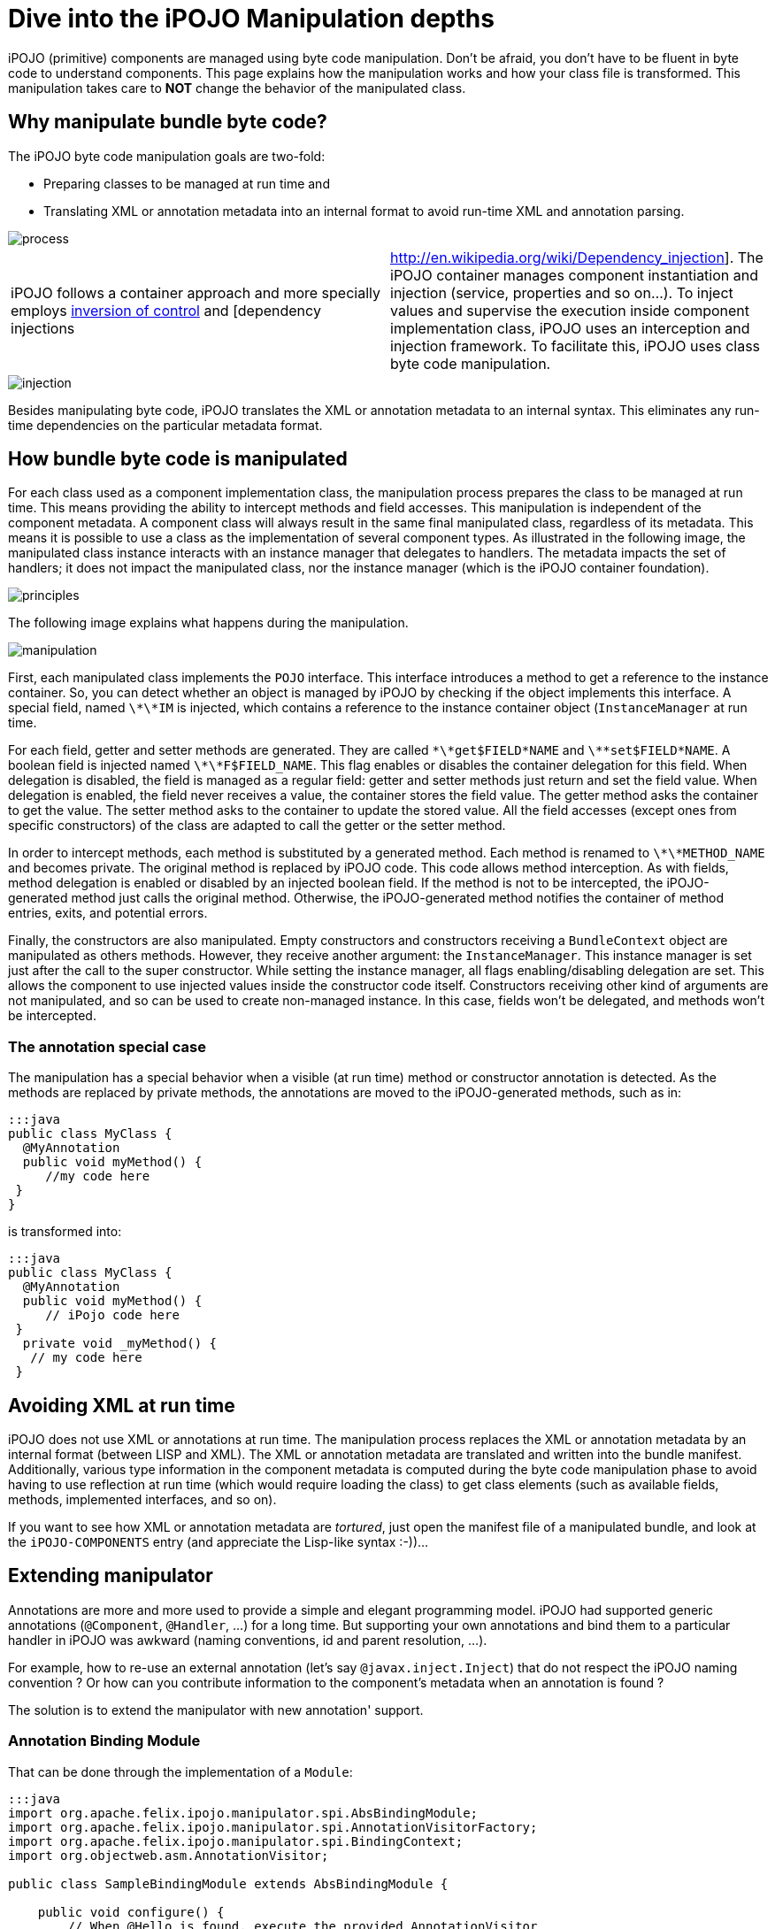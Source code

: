 = Dive into the iPOJO Manipulation depths

iPOJO (primitive) components are managed using byte code manipulation.
Don't be afraid, you don't have to be fluent in byte code to understand components.
This page explains how the manipulation works and how your class file is transformed.
This manipulation takes care to *NOT* change the behavior of the manipulated class.



== Why manipulate bundle byte code?

The iPOJO byte code manipulation goals are two-fold:

* Preparing classes to be managed at run time and
* Translating XML or annotation metadata into an internal format to avoid run-time XML and annotation parsing.

image::documentation/subprojects/apache-felix-ipojo/apache-felix-ipojo-devguide/process.png[]

[cols=2*]
|===
| iPOJO follows a container approach and more specially employs http://en.wikipedia.org/wiki/Inversion_of_control[inversion of control] and [dependency injections
| http://en.wikipedia.org/wiki/Dependency_injection].
The iPOJO container manages component instantiation and injection (service, properties and so on...).
To inject values and supervise the execution inside component implementation class, iPOJO uses an interception and injection framework.
To facilitate this, iPOJO uses class byte code manipulation.
|===

image::documentation/subprojects/apache-felix-ipojo/apache-felix-ipojo-devguide/injection.png[]

Besides manipulating byte code, iPOJO translates the XML or annotation metadata to an internal syntax.
This eliminates any run-time dependencies on the particular metadata format.

== How bundle byte code is manipulated

For each class used as a component implementation class, the manipulation process prepares the class to be managed at run time.
This means providing the ability to intercept methods and field accesses.
This manipulation is independent of the component metadata.
A component class will always result in the same final manipulated class, regardless of its metadata.
This means it is possible to use a class as the implementation of several component types.
As illustrated in the following image, the manipulated class instance interacts with an instance manager that delegates to handlers.
The metadata impacts the set of handlers;
it does not impact the manipulated class, nor the instance manager (which is the iPOJO container foundation).

image::documentation/subprojects/apache-felix-ipojo/apache-felix-ipojo-devguide/principles.png[]

The following image explains what happens during the manipulation.

image::documentation/subprojects/apache-felix-ipojo/apache-felix-ipojo-devguide/manipulation.png[]

First, each manipulated class implements the `POJO` interface.
This interface introduces a method to get a reference to the instance container.
So, you can detect whether an object is managed by iPOJO by checking if the object implements this interface.
A special field, named `\*\*IM` is injected, which contains a reference to the instance container object (`InstanceManager` at run time.

For each field, getter and setter methods are generated.
They are called `\*\*get$FIELD*NAME` and `\*\*set$FIELD*NAME`.
A boolean field is injected named `\*\*F$FIELD_NAME`.
This flag enables or disables the container delegation for this field.
When delegation is disabled, the field is managed as a regular field: getter and setter methods just return and set the field value.
When delegation is enabled, the field never receives a value, the container stores the field value.
The getter method asks the container to get the value.
The setter method asks to the container to update the stored value.
All the field accesses (except ones from specific constructors) of the class are adapted to call the getter or the setter method.

In order to intercept methods, each method is substituted by a generated method.
Each method is renamed to `\*\*METHOD_NAME` and becomes private.
The original method is replaced by iPOJO code.
This code allows method interception.
As with fields, method delegation is enabled or disabled by an injected boolean field.
If the method is not to be intercepted, the iPOJO-generated method just calls the original method.
Otherwise, the iPOJO-generated method notifies the container of method entries, exits, and potential errors.

Finally, the constructors are also manipulated.
Empty constructors and constructors receiving a `BundleContext` object are manipulated as others methods.
However, they receive another argument: the `InstanceManager`.
This instance manager is set just after the call to the super constructor.
While setting the instance manager, all flags enabling/disabling delegation are set.
This allows the component to use injected values inside the constructor code itself.
Constructors receiving other kind of arguments are not manipulated, and so can be used to create non-managed instance.
In this case, fields won't be delegated, and methods won't be intercepted.

=== The annotation special case

The manipulation has a special behavior when a visible (at run time) method or constructor annotation is detected.
As the methods are replaced by private methods, the annotations are moved to the iPOJO-generated methods, such as in:

 :::java
 public class MyClass {
   @MyAnnotation
   public void myMethod() {
      //my code here
  }
 }

is transformed into:

 :::java
 public class MyClass {
   @MyAnnotation
   public void myMethod() {
      // iPojo code here
  }
   private void _myMethod() {
    // my code here
  }

== Avoiding XML at run time

iPOJO does not use XML or annotations at run time.
The manipulation process replaces the XML or annotation metadata by an internal format (between LISP and XML).
The XML or annotation metadata are translated and written into the bundle manifest.
Additionally, various type information in the component metadata is computed during the byte code manipulation phase to avoid having to use reflection at run time (which would require loading the class) to get class elements (such as available fields, methods, implemented interfaces, and so on).

If you want to see how XML or annotation metadata are _tortured_, just open the manifest file of a manipulated bundle, and look at the `iPOJO-COMPONENTS` entry (and appreciate the Lisp-like syntax :-))...

== Extending manipulator

Annotations are more and more used to provide a simple and elegant programming model.
iPOJO had supported generic annotations (`@Component`, `@Handler`, ...) for a long time.
But supporting your own annotations and bind them to a particular handler in iPOJO was awkward (naming conventions, id and parent resolution, ...).

For example, how to re-use an external annotation (let's say `@javax.inject.Inject`) that do not respect the iPOJO naming convention ?
Or how can you contribute information to the component's metadata when an annotation is found ?

The solution is to extend the manipulator with new annotation' support.

=== Annotation Binding Module

That can be done through the implementation of a `Module`:

....
:::java
import org.apache.felix.ipojo.manipulator.spi.AbsBindingModule;
import org.apache.felix.ipojo.manipulator.spi.AnnotationVisitorFactory;
import org.apache.felix.ipojo.manipulator.spi.BindingContext;
import org.objectweb.asm.AnnotationVisitor;

public class SampleBindingModule extends AbsBindingModule {

    public void configure() {
        // When @Hello is found, execute the provided AnnotationVisitor
        bind(Hello.class)
            .to(new AnnotationVisitorFactory() {
                public AnnotationVisitor newAnnotationVisitor(BindingContext context) {
                    return new HelloVisitor(context.getWorkbench());
                }
            });
   }
}
....

The `AbsBindingModule.configure()` method has to be implemented by each new Module.
It contains the annotation binding specification(s).
An annotation binding simply declares what to do when a given annotation is found.

In the example case, when the `@Hello` annotation is encountered in a class' bytecode, the manipulator will find an annotation binding for `@Hello` and call it's `AnnotationVisitorFactory.newAnnotationVisitor()` method to obtain a dedicated `AnnotationVisitor` (here `HelloVisitor`).

=== Visitors

Here are the `@Hello` annotation and `HelloVisitor` class for better understanding:

 :::java
 @Target(ElementType.TYPE)
 public @interface Hello {
     String name();
 }

The `@Hello` annotation has a mandatory `name` attribute.

....
:::java
public class HelloVisitor extends EmptyVisitor implements AnnotationVisitor {

    private Element hello = new Element("hello", "org.apache.felix.ipojo.sample");

    private ComponentWorkbench workbench;

    public HelloVisitor(ComponentWorkbench workbench) {
        this.workbench = workbench;
    }

    /**
     * Visit @Hello annotation attributes.
     */
    public void visit(String name, Object value) {
        if (name.equals("name")) {
            hello.addAttribute(new Attribute("name", value.toString()));
            return;
        }
    }

    /**
     * Append to the "component" element computed attribute.
     */
    public void visitEnd() {
        workbench.getElements().put(hello, null);
    }
}
....

The `HelloVisitor` is an ASM `AnnotationVisitor`.
`AnnotationVisitor.visit(String, Object)` is called for each declared attribute of the annotation.
Declared means that if an attribute is non-mandatory and was not part of the annotation declaration, it will not be visible by the `AnnotationVisitor`.
Each attribute is visited only once.
In HelloVisitor we only react to the `name` attribute, and store its value as an Attribute in the Element.

Finally, in `visitEnd()`, we contribute our Element to the workbench.

=== Declaring the Module

Last work to do: declare the new `Module` in a `META-INF/services/org.apache.felix.ipojo.manipulator.spi.Module` file:

 :::sh
 org.apache.felix.ipojo.sample.SampleBindingModule

At this point, we can use the jar file that contains the extension within the manipulator.
In maven, it's as simple as adding a plugin dependency to the `maven-bundle-plugin` (in addition of the `bnd-ipojo-plugin`).
In ant, It's probably a matter of changing the classpath.

=== Finally

At the end, all this mechanics will help you to simply your code from:

 :::xml
 <ipojo xmlns:s="org.apache.felix.ipojo.sample">
   <component ...>
     <s:hello name="Guillaume" />
   </component>
 </ipojo>

with a non-annotated component's class:

 :::java
 public class MyComponent {
     // ...
 }

to a more elegant (and concise), with no XML:

 :::java
 @Component
 @Hello(name = "Guillaume")
 public class MyComponent {
     // ...
 }
